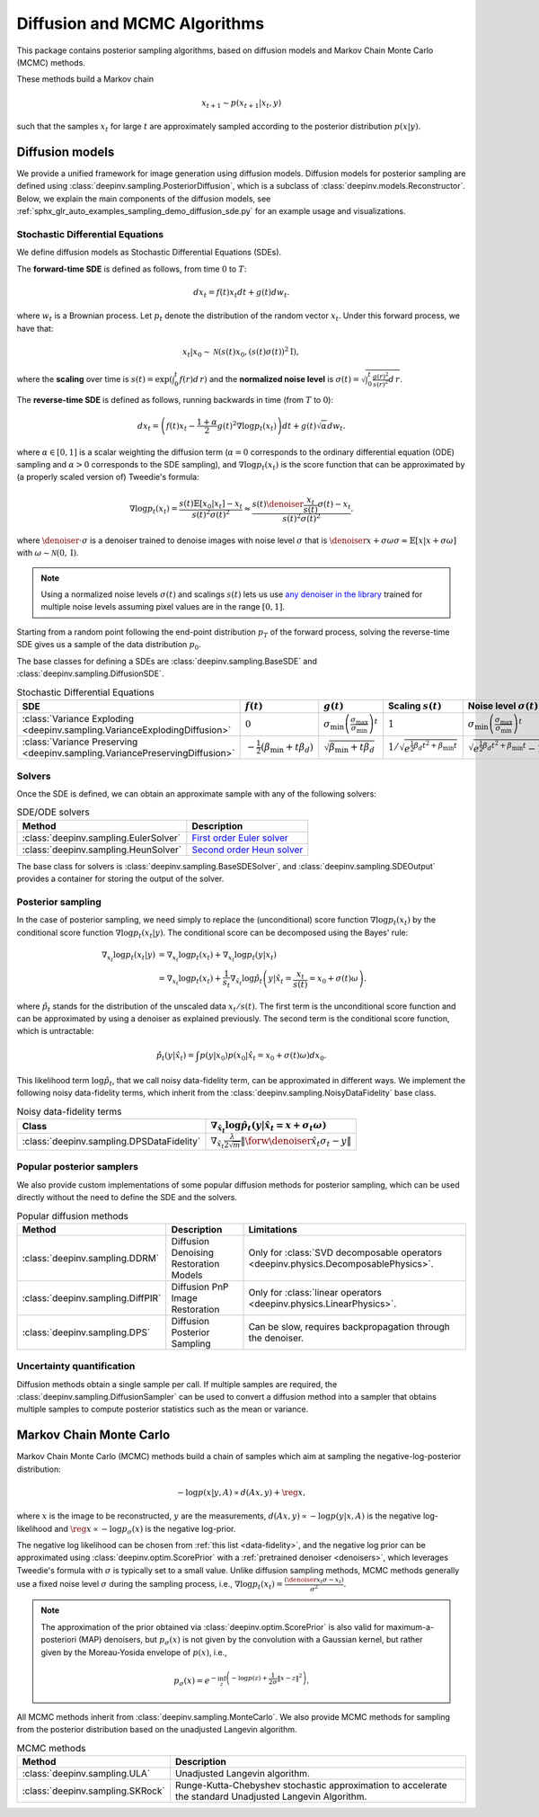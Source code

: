 .. _sampling:

Diffusion and MCMC Algorithms
=============================

This package contains posterior sampling algorithms, based on diffusion models and Markov Chain Monte Carlo (MCMC) methods.

These methods build a Markov chain

.. math::

     x_{t+1} \sim p(x_{t+1} | x_t, y)

such that the samples :math:`x_t` for large :math:`t` are approximately sampled according to the posterior distribution :math:`p(x|y)`.

.. _diffusion:

Diffusion models
----------------

We provide a unified framework for image generation using diffusion models.
Diffusion models for posterior sampling are defined using :class:`deepinv.sampling.PosteriorDiffusion`,
which is a subclass of :class:`deepinv.models.Reconstructor`.
Below, we explain the main components of the diffusion models, see :ref:`sphx_glr_auto_examples_sampling_demo_diffusion_sde.py` for an example usage and visualizations.

Stochastic Differential Equations
~~~~~~~~~~~~~~~~~~~~~~~~~~~~~~~~~

We define diffusion models as Stochastic Differential Equations (SDEs).

The **forward-time SDE** is defined as follows, from time :math:`0` to :math:`T`:

.. math::

    d x_t = f(t) x_t dt + g(t) d w_t.

where :math:`w_t` is a Brownian process. 
Let :math:`p_t` denote the distribution of the random vector :math:`x_t`.
Under this forward process, we have that:

.. math::

    x_t \vert x_0 \sim \mathcal{N} \left( s(t) x_0, \left( s(t)\sigma(t) \right)^2 \mathrm{I} \right),

where the **scaling** over time is :math:`s(t) = \exp\left( \int_0^t f(r) d\,r \right)` and
the **normalized noise level** is :math:`\sigma(t) = \sqrt{\int_0^t \frac{g(r)^2}{s(r)^2} d\,r}`.

The **reverse-time SDE** is defined as follows, running backwards in time (from :math:`T` to :math:`0`):

.. math::

    d x_{t} = \left( f(t) x_t - \frac{1 + \alpha}{2} g(t)^2 \nabla \log p_{t}(x_t) \right) dt + g(t) \sqrt{\alpha} d w_{t}.

where :math:`\alpha \in [0,1]` is a scalar weighting the diffusion term (:math:`\alpha = 0` corresponds to the ordinary differential equation (ODE) sampling
and :math:`\alpha > 0` corresponds to the SDE sampling), and :math:`\nabla \log p_{t}(x_t)` is the score function that can be approximated by (a properly scaled version of)
Tweedie's formula:

.. math::

    \nabla \log p_t(x_t) =  \frac{  s(t) \mathbb{E}\left[x_0|x_t \right] -  x_t }{s(t)^2\sigma(t)^2} \approx \frac{s(t) \denoiser{\frac{x_t}{s(t)}}{\sigma(t)} -  x_t }{s(t)^2\sigma(t)^2}.

where :math:`\denoiser{\cdot}{\sigma}` is a denoiser trained to denoise images with noise level :math:`\sigma`
that is :math:`\denoiser{x+\sigma\omega}{\sigma} \approx \mathbb{E} [ x|x+\sigma\omega ]` with :math:`\omega\sim\mathcal{N}(0,\mathrm{I})`.

.. note::

    Using a normalized noise levels :math:`\sigma(t)` and scalings :math:`s(t)` lets us use `any denoiser in the library <denoisers>`_
    trained for multiple noise levels assuming pixel values are in the range :math:`[0,1]`.

Starting from a random point following the end-point distribution :math:`p_T` of the forward process, 
solving the reverse-time SDE gives us a sample of the data distribution :math:`p_0`.

The base classes for defining a SDEs are :class:`deepinv.sampling.BaseSDE` and :class:`deepinv.sampling.DiffusionSDE`.

.. list-table:: Stochastic Differential Equations
   :header-rows: 1

   * - **SDE**
     - :math:`f(t)`
     - :math:`g(t)`
     - Scaling :math:`s(t)`
     - Noise level :math:`\sigma(t)`

   * - :class:`Variance Exploding <deepinv.sampling.VarianceExplodingDiffusion>`
     - :math:`0`
     - :math:`\sigma_{\mathrm{min}}\left(\frac{\sigma_{\mathrm{max}}}{\sigma_{\mathrm{min}}}\right)^t`
     - :math:`1`
     - :math:`\sigma_{\mathrm{min}}\left(\frac{\sigma_{\mathrm{max}}}{\sigma_{\mathrm{min}}}\right)^t`

   * - :class:`Variance Preserving <deepinv.sampling.VariancePreservingDiffusion>`
     - :math:`-\frac{1}{2}\left(\beta_{\mathrm{min}}  + t \beta_d \right)`
     - :math:`\sqrt{\beta_{\mathrm{min}}  + t \beta_{d}}`
     - :math:`1/\sqrt{e^{\frac{1}{2}\beta_{d}t^2+\beta_{\mathrm{min}}t}}`
     - :math:`\sqrt{e^{\frac{1}{2}\beta_{d}t^2+\beta_{\mathrm{min}}t}-1}`

Solvers
~~~~~~~

Once the SDE is defined, we can obtain an approximate sample with any of the following solvers:

.. list-table:: SDE/ODE solvers
   :header-rows: 1

   * - **Method**
     - **Description**

   * - :class:`deepinv.sampling.EulerSolver`
     - `First order Euler solver <https://en.wikipedia.org/wiki/Euler%E2%80%93Maruyama_method>`_

   * - :class:`deepinv.sampling.HeunSolver`
     - `Second order Heun solver <https://en.wikipedia.org/wiki/Heun%27s_method>`_


The base class for solvers is :class:`deepinv.sampling.BaseSDESolver`, and :class:`deepinv.sampling.SDEOutput`
provides a container for storing the output of the solver.


Posterior sampling
~~~~~~~~~~~~~~~~~~

In the case of posterior sampling, we need simply to replace the (unconditional) score function :math:`\nabla \log p_t(x_t)`
by the conditional score function :math:`\nabla \log p_t(x_t|y)`. The conditional score can be decomposed using the Bayes' rule:

.. math::
    \begin{align}
    \nabla_{x_t} \log p_t(x_t | y) &= \nabla_{x_t} \log p_t(x_t) + \nabla_{x_t} \log p_t \left(y \vert x_t \right) \\
                            &= \nabla_{x_t} \log p_t(x_t) + \frac{1}{s_t} \nabla_{\hat x_t} \log \hat p_t \left(y \vert \hat x_{t} = \frac{x_t}{s(t)} = x_0 + \sigma(t) \omega \right).
    \end{align}
where :math:`\hat p_t` stands for the distribution of the unscaled data :math:`x_t / s(t)`. 
The first term is the unconditional score function and can be approximated by using a denoiser as explained previously. 
The second term is the conditional score function, which is untractable:

.. math::

  \hat p_t(y | \hat x_t) = \int p(y|x_0) p(x_0 | \hat x_t = x_0 + \sigma(t) \omega) dx_0 .

This likelihood term :math:`\log \hat p_t`, that we call noisy data-fidelity term, can be approximated in different ways.
We implement the following noisy data-fidelity terms, which inherit from the :class:`deepinv.sampling.NoisyDataFidelity` base class.

.. list-table:: Noisy data-fidelity terms
   :header-rows: 1

   * - **Class**
     - :math:`\nabla_{\hat x_t} \log \hat p_t(y| \hat x_t = x + \sigma_t \omega)`

   * - :class:`deepinv.sampling.DPSDataFidelity`
     - :math:`\nabla_{\hat x_t} \frac{\lambda}{2\sqrt{m}} \| \forw{\denoiser{\hat x_t}{\sigma_t}} - y \|`


.. _diffusion_custom:

Popular posterior samplers
~~~~~~~~~~~~~~~~~~~~~~~~~~

We also provide custom implementations of some popular diffusion methods for posterior sampling,
which can be used directly without the need to define the SDE and the solvers.

.. list-table:: Popular diffusion methods
   :header-rows: 1

   * - **Method**
     - **Description**
     - **Limitations**

   * - :class:`deepinv.sampling.DDRM`
     - Diffusion Denoising Restoration Models
     - Only for :class:`SVD decomposable operators <deepinv.physics.DecomposablePhysics>`.

   * - :class:`deepinv.sampling.DiffPIR`
     - Diffusion PnP Image Restoration
     - Only for :class:`linear operators <deepinv.physics.LinearPhysics>`.

   * - :class:`deepinv.sampling.DPS`
     - Diffusion Posterior Sampling
     - Can be slow, requires backpropagation through the denoiser.


Uncertainty quantification
~~~~~~~~~~~~~~~~~~~~~~~~~~

Diffusion methods obtain a single sample per call. If multiple samples are required, the
:class:`deepinv.sampling.DiffusionSampler` can be used to convert a diffusion method into a sampler that
obtains multiple samples to compute posterior statistics such as the mean or variance.

.. _mcmc:

Markov Chain Monte Carlo
------------------------
Markov Chain Monte Carlo  (MCMC) methods build a chain of samples which aim at sampling the negative-log-posterior distribution:

.. math::

    -\log p(x|y,A) \propto d(Ax,y) + \reg{x},

where :math:`x` is the image to be reconstructed, :math:`y` are the measurements,
:math:`d(Ax,y) \propto - \log p(y|x,A)` is the negative log-likelihood and :math:`\reg{x}  \propto - \log p_{\sigma}(x)`
is the negative log-prior.

The negative log likelihood can be chosen from :ref:`this list <data-fidelity>`, and the negative log prior can be approximated using :class:`deepinv.optim.ScorePrior` with a
:ref:`pretrained denoiser <denoisers>`, which leverages Tweedie's formula with :math:`\sigma` is typically set to a small value.
Unlike diffusion sampling methods, MCMC methods generally use a fixed noise level :math:`\sigma` during the sampling process, i.e.,
:math:`\nabla \log p_t(x_t) = \frac{\left(\denoiser{x_t}{\sigma} -  x_t \right)}{\sigma^2}`.

.. note::

    The approximation of the prior obtained via
    :class:`deepinv.optim.ScorePrior` is also valid for maximum-a-posteriori (MAP) denoisers,
    but :math:`p_{\sigma}(x)` is not given by the convolution with a Gaussian kernel, but rather
    given by the Moreau-Yosida envelope of :math:`p(x)`, i.e.,

    .. math::

        p_{\sigma}(x)=e^{- \inf_z \left(-\log p(z) + \frac{1}{2\sigma}\|x-z\|^2 \right)}.


All MCMC methods inherit from :class:`deepinv.sampling.MonteCarlo`.
We also provide MCMC methods for sampling from the posterior distribution based on the unadjusted Langevin algorithm.


.. list-table:: MCMC methods
   :header-rows: 1

   * - **Method**
     - **Description**

   * - :class:`deepinv.sampling.ULA`
     - Unadjusted Langevin algorithm.

   * - :class:`deepinv.sampling.SKRock`
     - Runge-Kutta-Chebyshev stochastic approximation to accelerate the standard Unadjusted Langevin Algorithm.

